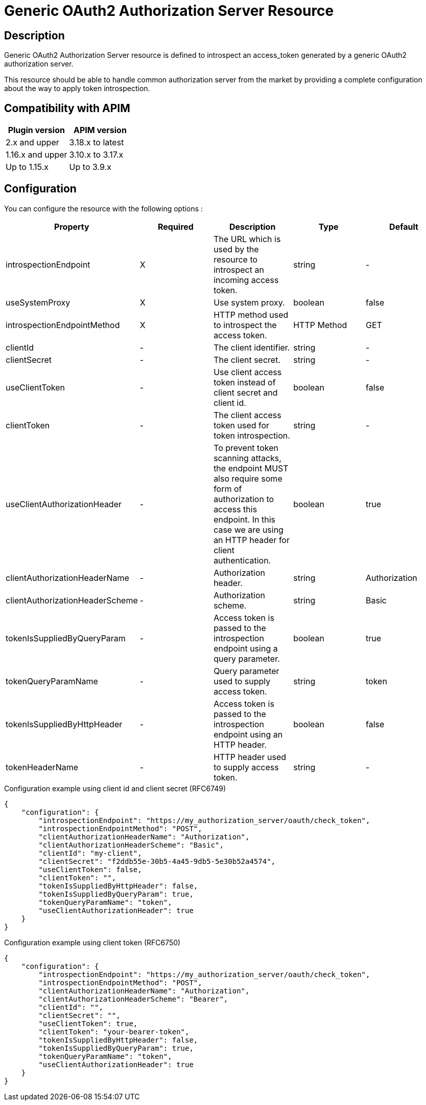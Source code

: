 = Generic OAuth2 Authorization Server Resource

ifdef::env-github[]
image:https://img.shields.io/static/v1?label=Available%20at&message=Gravitee.io&color=1EC9D2["Gravitee.io", link="https://download.gravitee.io/#graviteeio-apim/plugins/resources/gravitee-resource-oauth2-provider-generic/"]
image:https://img.shields.io/badge/License-Apache%202.0-blue.svg["License", link="https://github.com/gravitee-io/gravitee-resource-oauth2-provider-generic/blob/master/LICENSE.txt"]
image:https://img.shields.io/badge/semantic--release-conventional%20commits-e10079?logo=semantic-release["Releases", link="https://github.com/gravitee-io/gravitee-resource-oauth2-provider-generic/releases"]
image:https://circleci.com/gh/gravitee-io/gravitee-resource-oauth2-provider-generic.svg?style=svg["CircleCI", link="https://circleci.com/gh/gravitee-io/gravitee-resource-oauth2-provider-generic"]
image:https://f.hubspotusercontent40.net/hubfs/7600448/gravitee-github-button.jpg["Join the community forum", link="https://community.gravitee.io?utm_source=readme", height=20]
endif::[]

== Description

Generic OAuth2 Authorization Server resource is defined to introspect an access_token generated by a generic OAuth2
authorization server.

This resource should be able to handle common authorization server from the market by providing a complete
configuration about the way to apply token introspection.

== Compatibility with APIM

|===
|Plugin version | APIM version

|2.x and upper                  | 3.18.x to latest
|1.16.x and upper               | 3.10.x to 3.17.x
|Up to 1.15.x                   | Up to 3.9.x
|===

== Configuration

You can configure the resource with the following options :

|===
|Property |Required |Description |Type |Default

.^|introspectionEndpoint
^.^|X
|The URL which is used by the resource to introspect an incoming access token.
^.^|string
^.^|-

.^|useSystemProxy
^.^|X
|Use system proxy.
^.^|boolean
^.^|false

.^|introspectionEndpointMethod
^.^|X
|HTTP method used to introspect the access token.
^.^|HTTP Method
^.^|GET

.^|clientId
^.^|-
|The client identifier.
^.^|string
^.^|-

.^|clientSecret
^.^|-
|The client secret.
^.^|string
^.^|-

.^|useClientToken
^.^|-
|Use client access token instead of client secret and client id.
^.^|boolean
^.^|false

.^|clientToken
^.^|-
|The client access token used for token introspection.
^.^|string
^.^|-

.^|useClientAuthorizationHeader
^.^|-
|To prevent token scanning attacks, the endpoint MUST also require some form of authorization to access this endpoint. In this case we are using an HTTP header for client authentication.
^.^|boolean
^.^|true

.^|clientAuthorizationHeaderName
^.^|-
|Authorization header.
^.^|string
^.^|Authorization

.^|clientAuthorizationHeaderScheme
^.^|-
|Authorization scheme.
^.^|string
^.^|Basic

.^|tokenIsSuppliedByQueryParam
^.^|-
|Access token is passed to the introspection endpoint using a query parameter.
^.^|boolean
^.^|true

.^|tokenQueryParamName
^.^|-
|Query parameter used to supply access token.
^.^|string
^.^|token

.^|tokenIsSuppliedByHttpHeader
^.^|-
|Access token is passed to the introspection endpoint using an HTTP header.
^.^|boolean
^.^|false

.^|tokenHeaderName
^.^|-
|HTTP header used to supply access token.
^.^|string
^.^|-

|===


[source, json]
.Configuration example using client id and client secret (RFC6749)
----
{
    "configuration": {
        "introspectionEndpoint": "https://my_authorization_server/oauth/check_token",
        "introspectionEndpointMethod": "POST",
        "clientAuthorizationHeaderName": "Authorization",
        "clientAuthorizationHeaderScheme": "Basic",
        "clientId": "my-client",
        "clientSecret": "f2ddb55e-30b5-4a45-9db5-5e30b52a4574",
        "useClientToken": false,
        "clientToken": "",
        "tokenIsSuppliedByHttpHeader": false,
        "tokenIsSuppliedByQueryParam": true,
        "tokenQueryParamName": "token",
        "useClientAuthorizationHeader": true
    }
}
----

[source, json]
.Configuration example using client token (RFC6750)
----
{
    "configuration": {
        "introspectionEndpoint": "https://my_authorization_server/oauth/check_token",
        "introspectionEndpointMethod": "POST",
        "clientAuthorizationHeaderName": "Authorization",
        "clientAuthorizationHeaderScheme": "Bearer",
        "clientId": "",
        "clientSecret": "",
        "useClientToken": true,
        "clientToken": "your-bearer-token",
        "tokenIsSuppliedByHttpHeader": false,
        "tokenIsSuppliedByQueryParam": true,
        "tokenQueryParamName": "token",
        "useClientAuthorizationHeader": true
    }
}
----
